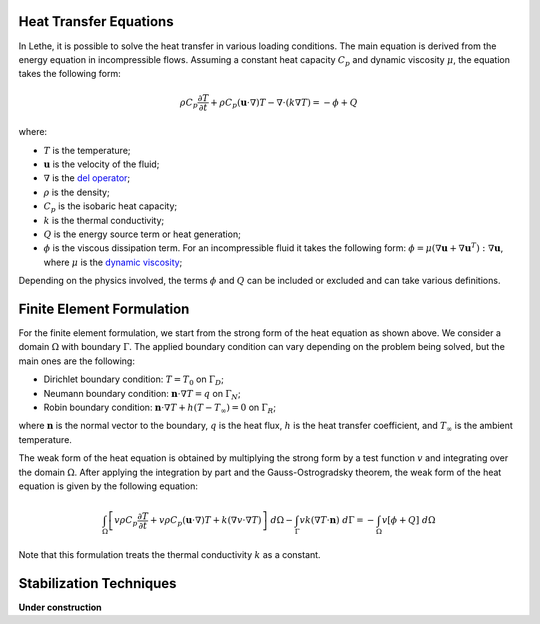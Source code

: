 ================================
Heat Transfer Equations
================================


In Lethe, it is possible to solve the heat transfer in various loading conditions. The main equation is derived from the energy equation in incompressible flows. Assuming a constant heat capacity :math:`C_p` and dynamic viscosity :math:`\mu`, the equation takes the following form: 

.. math::
    \rho C_p \frac{\partial T}{\partial t} + \rho C_p (\mathbf{u} \cdot \nabla)T - \nabla \cdot (k \nabla T) = - \phi + Q

where:

* :math:`T` is the temperature;

* :math:`\mathbf{u}` is the velocity of the fluid;

* :math:`\nabla` is the `del operator <https://en.wikipedia.org/wiki/Del>`_;

* :math:`\rho` is the density;

* :math:`C_p` is the isobaric heat capacity;

* :math:`k` is the thermal conductivity;

* :math:`Q` is the energy source term or heat generation;

* :math:`\phi` is the viscous dissipation term. For an incompressible fluid it takes the following form: :math:`\phi = \mu (\nabla \mathbf{u} + \nabla \mathbf{u}^T):\nabla \mathbf{u}`, where :math:`\mu` is the `dynamic viscosity <https://en.wikipedia.org/wiki/Viscosity>`_;

Depending on the physics involved, the terms :math:`\phi` and :math:`Q` can be included or excluded and can take various definitions.

================================
Finite Element Formulation
================================

For the finite element formulation, we start from the strong form of the heat equation as shown above. We consider a domain :math:`\Omega` with boundary :math:`\Gamma`. The applied boundary condition can vary depending on the problem being solved, but the main ones are the following:

* Dirichlet boundary condition: :math:`T = T_0` on :math:`\Gamma_D`;

* Neumann boundary condition: :math:`\mathbf{n} \cdot \nabla T = q` on :math:`\Gamma_N`;

* Robin boundary condition: :math:`\mathbf{n} \cdot \nabla T + h(T - T_{\infty}) = 0` on :math:`\Gamma_R`;

where :math:`\mathbf{n}` is the normal vector to the boundary, :math:`q` is the heat flux, :math:`h` is the heat transfer coefficient, and :math:`T_{\infty}` is the ambient temperature.

The weak form of the heat equation is obtained by multiplying the strong form by a test function :math:`v` and integrating over the domain :math:`\Omega`. After applying the integration by part and the Gauss-Ostrogradsky theorem, the weak form of the heat equation is given by the following equation:

.. math::
    \int_{\Omega} \left[ v \rho C_p \frac{\partial T}{\partial t} + v \rho C_p (\mathbf{u} \cdot \nabla)T + k (\nabla v \cdot \nabla T) \right] \;d\Omega - \int_{\Gamma} v k (\nabla T \cdot \mathbf{n}) \;d\Gamma = - \int_{\Omega} v \left[ \phi + Q \right] \;d\Omega

Note that this formulation treats the thermal conductivity :math:`k` as a constant.

================================
Stabilization Techniques
================================

**Under construction**
